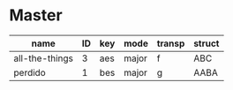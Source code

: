 * Master
  :PROPERTIES:
  :header:   [[file:~/git/org/org-bandbook/library-of-headers/no-toc-header.org][no-toc-header]]
  :song_order: 3 1
  :book_parts: songs tasks funds people
  :people:   bird diz bud mingus max
  :END:

| name           | ID | key | mode  | transp | struct |
|----------------+----+-----+-------+--------+--------|
| all-the-things |  3 | aes | major | f      | ABC    |
| perdido        |  1 | bes | major | g      | AABA   |
